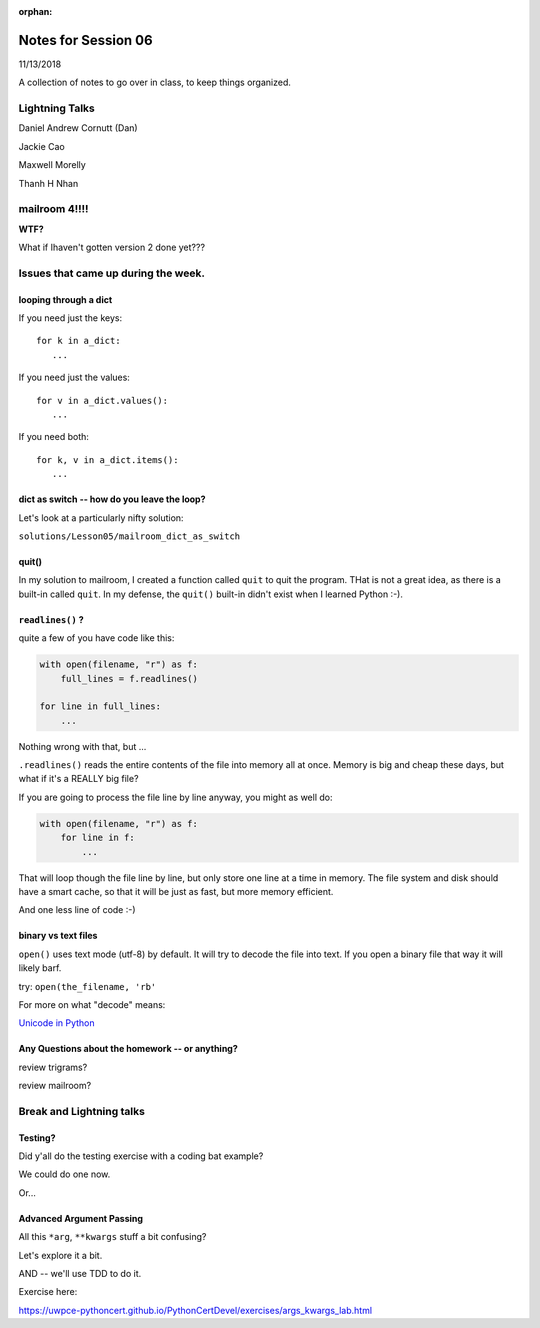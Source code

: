 
:orphan:

.. _notes_session06:

####################
Notes for Session 06
####################

11/13/2018

A collection of notes to go over in class, to keep things organized.

Lightning Talks
===============

Daniel Andrew Cornutt (Dan)

Jackie  Cao

Maxwell Morelly

Thanh H Nhan

mailroom 4!!!!
==============

**WTF?**

What if Ihaven't gotten version 2 done yet???


Issues that came up during the week.
====================================

looping through a dict
----------------------

If you need just the keys::

    for k in a_dict:
       ...

If you need just the values::

    for v in a_dict.values():
       ...

If you need both::

    for k, v in a_dict.items():
       ...


dict as switch -- how do you leave the loop?
--------------------------------------------

Let's look at a particularly nifty solution:

``solutions/Lesson05/mailroom_dict_as_switch``


quit()
------

In my solution to mailroom, I created a function called ``quit`` to quit the program. THat is not a great idea, as there is a built-in called ``quit``.  In my defense, the ``quit()`` built-in didn't exist when I learned Python :-).

``readlines()`` ?
-----------------

quite a few of you have code like this:

.. code-block:: python

    with open(filename, "r") as f:
        full_lines = f.readlines()

    for line in full_lines:
        ...

Nothing wrong with that, but ...

``.readlines()``  reads the entire contents of the file into memory all at once.  Memory is big and cheap these days, but what if it's a REALLY big file?

If you are going to process the file line by line anyway, you might as well do:

.. code-block:: python

    with open(filename, "r") as f:
        for line in f:
            ...

That will loop though the file line by line, but only store one line at a time in memory.  The file system and disk should have a smart cache, so that it will be just as fast, but more memory efficient.

And one less line of code :-)

binary vs text files
--------------------

``open()`` uses text mode (utf-8) by default. It will try to decode the file into text. If you open a binary file that way it will likely barf.

try: ``open(the_filename, 'rb'``

For more on what "decode" means:

`Unicode in Python <https://uwpce-pythoncert.github.io/PythonCertDevel/modules/Unicode.html?highlight=unicode>`_


Any Questions about the homework -- or anything?
------------------------------------------------

review trigrams?

review mailroom?


Break and Lightning talks
=========================


Testing?
--------

Did y'all do the testing exercise with a coding bat example?

We could do one now.

Or...


Advanced Argument Passing
-------------------------

All this ``*arg``, ``**kwargs`` stuff a bit confusing?

Let's explore it a bit.

AND -- we'll use TDD to do it.

Exercise here:

https://uwpce-pythoncert.github.io/PythonCertDevel/exercises/args_kwargs_lab.html








